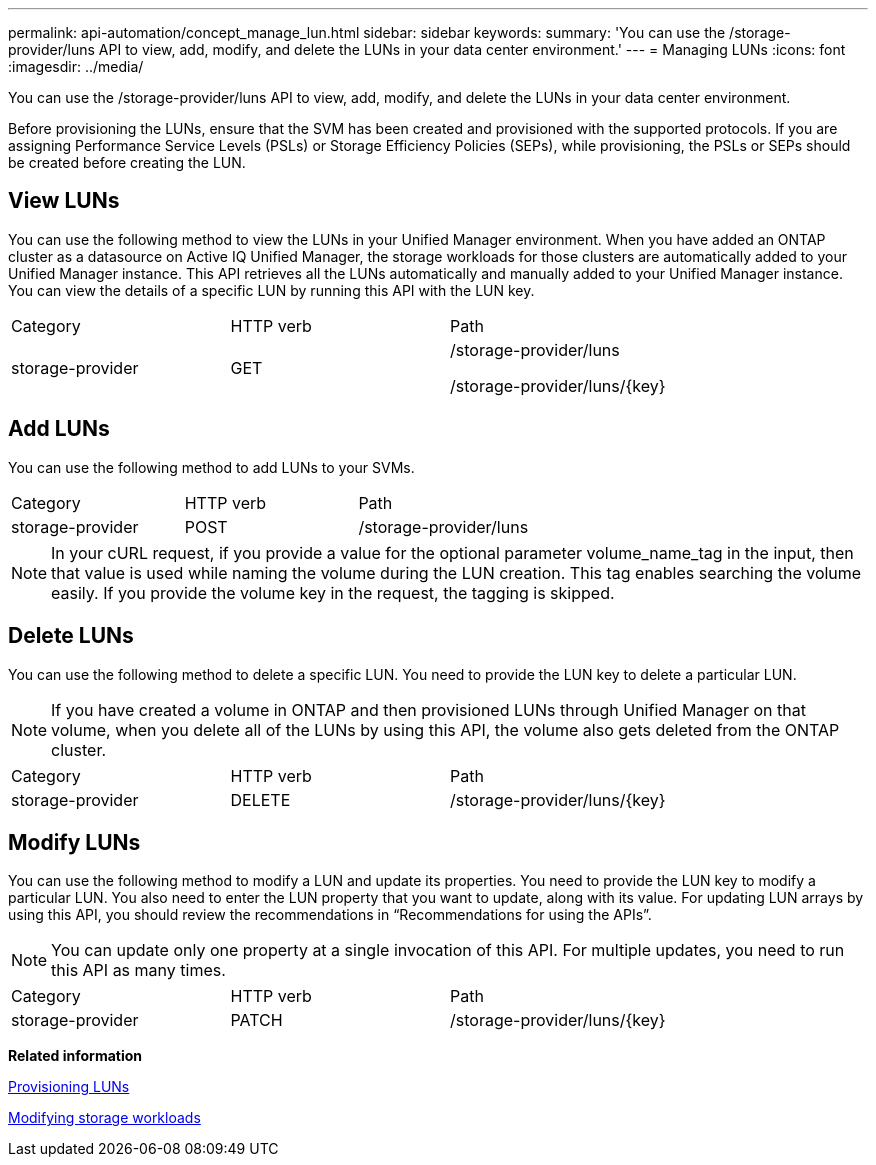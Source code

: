 ---
permalink: api-automation/concept_manage_lun.html
sidebar: sidebar
keywords: 
summary: 'You can use the /storage-provider/luns API to view, add, modify, and delete the LUNs in your data center environment.'
---
= Managing LUNs
:icons: font
:imagesdir: ../media/

[.lead]
You can use the /storage-provider/luns API to view, add, modify, and delete the LUNs in your data center environment.

Before provisioning the LUNs, ensure that the SVM has been created and provisioned with the supported protocols. If you are assigning Performance Service Levels (PSLs) or Storage Efficiency Policies (SEPs), while provisioning, the PSLs or SEPs should be created before creating the LUN.

== View LUNs

You can use the following method to view the LUNs in your Unified Manager environment. When you have added an ONTAP cluster as a datasource on Active IQ Unified Manager, the storage workloads for those clusters are automatically added to your Unified Manager instance. This API retrieves all the LUNs automatically and manually added to your Unified Manager instance. You can view the details of a specific LUN by running this API with the LUN key.

|===
| Category| HTTP verb| Path
a|
storage-provider
a|
GET
a|
/storage-provider/luns

/storage-provider/luns/\{key}

|===

== Add LUNs

You can use the following method to add LUNs to your SVMs.

|===
| Category| HTTP verb| Path
a|
storage-provider
a|
POST
a|
/storage-provider/luns
|===

[NOTE]
====
In your cURL request, if you provide a value for the optional parameter volume_name_tag in the input, then that value is used while naming the volume during the LUN creation. This tag enables searching the volume easily. If you provide the volume key in the request, the tagging is skipped.
====

== Delete LUNs

You can use the following method to delete a specific LUN. You need to provide the LUN key to delete a particular LUN.

[NOTE]
====
If you have created a volume in ONTAP and then provisioned LUNs through Unified Manager on that volume, when you delete all of the LUNs by using this API, the volume also gets deleted from the ONTAP cluster.
====

|===
| Category| HTTP verb| Path
a|
storage-provider
a|
DELETE
a|
/storage-provider/luns/\{key}
|===

== Modify LUNs

You can use the following method to modify a LUN and update its properties. You need to provide the LUN key to modify a particular LUN. You also need to enter the LUN property that you want to update, along with its value. For updating LUN arrays by using this API, you should review the recommendations in "`Recommendations for using the APIs`".

[NOTE]
====
You can update only one property at a single invocation of this API. For multiple updates, you need to run this API as many times.
====

|===
| Category| HTTP verb| Path
a|
storage-provider
a|
PATCH
a|
/storage-provider/luns/\{key}
|===
*Related information*

xref:concept_provision_luns.adoc[Provisioning LUNs]

xref:concept_modify_workloads_workflow.adoc[Modifying storage workloads]
